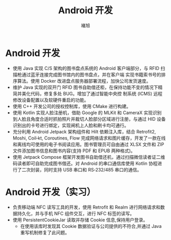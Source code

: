 #+TITLE: Android 开发
#+AUTHOR: 褚旭
#+email: chuxubank@gmail.com

#+MOBILE: (+86) 18516704081
#+HOMEPAGE: blog.chuxubank.top
#+GITHUB: chuxubank
#+LINKEDIN: chuxubank
#+PHOTO: photo.jpg

* Android 开发
:PROPERTIES:
:CV_ENV:   cventry
:FROM:     <2019-12-01 Mon>
:TO:       <2021-10-21 Thu>
:LOCATION: 中国，上海
:EMPLOYER: 上海致研智能有限公司
:END:

- 使用 Java 实现 C/S 架构的图书盘点系统的 Android 客户端部分，与 RFID 扫描枪通过蓝牙连接完成图书馆内的图书盘点，并在客户端 实现书籍索书号的排序算法。使用 Docker 改进盘点服务器部署流程，加快公司发货速度。
- 维护 Java 实现的双开门 RFID 图书自助借还柜，在保持功能不变的情况下精简并美化代码，修复多处 BUG。增加了通过智能中央控 制系统 (ICMS) 远程修改设备配置以及软硬件重启的功能。
- 使用 C++ 开发公司的授权控制库，使用 CMake 进行构建。
- 使用 Kotlin 实现人脸注册机，借助 Google 的 MLKit 和 CameraX 实现识别到人脸且角度合适时抓拍照片并裁切人脸部分区域进行注册，与通过 HID 设备识别出的卡号进行绑定，实现闸机上人脸和刷卡均可通行。
- 充分利用 Android Jetpack 架构组件和 Hilt 依赖注入库，结合 Retrofit2, Moshi, Coil‐kt, Coroutines, Flow 完成网络请求和图片缓存，开发了一款在线和离线均可使用的电子书阅读应用。图书管理员可自由通过 XLSX 文件和 ZIP 文件添加图书信息和图书内容(支持 PDF 和 EPUB 两种格式)。
- 使用 Jetpack Compose 框架开发图书自助借还机，通过扫描微信读者证二维码读者即可自助完成图书借还。对 Android 的串口通信库使用 Kotlin 协程进行了二次封装，同时支持 USB 串口和 RS‐232/485 串口的通信。

* Android 开发（实习）
:PROPERTIES:
:CV_ENV:   cventry
:FROM:     <2019-04-01 Mon>
:TO:       <2019-08-01 Thu>
:LOCATION: 中国，上海
:EMPLOYER: 上海西派埃智能化系统有限公司
:END:

- 负责移动端 NFC 读写工具的开发，使用 Retrofit 和 Realm 进行网络请求和数据持久化，并与手机 NFC 组件交互，进行 NFC 标签的读写。
- 使用 PersistentCookieJar 读取并存储 Cookie 信息,保持用户登录。
  + 在使用该库时发现其 Cookie 数据验证与公司提供的不符合,并通过 Java 重写机制修复了此问题。

